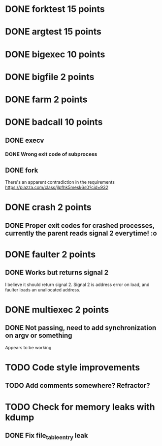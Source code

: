 * DONE forktest 15 points
* DONE argtest  15 points
* DONE bigexec  10 points
* DONE bigfile  2 points
* DONE farm     2 points

* DONE badcall  10 points

** DONE execv
*** DONE Wrong exit code of subprocess

** DONE fork
There's an apparent contradiction in the requirements
https://piazza.com/class/jlpfhk5mesk6s0?cid=932


* DONE crash    2 points
** DONE Proper exit codes for crashed processes, currently the parent reads signal 2 everytime! :o

* DONE faulter  2 points
** DONE Works but returns signal 2
I believe it should return signal 2.
 Signal 2 is address error on load, and faulter loads an unallocated address.

* DONE multiexec 2 points
CLOSED: [2018-11-10 Sat 17:21]
** DONE Not passing, need to add synchronization on argv or something
CLOSED: [2018-11-10 Sat 17:21]

Appears to be working

* TODO Code style improvements
** TODO Add comments somewhere? Refractor?

* TODO Check for memory leaks with kdump
** DONE Fix file_table_entry leak

